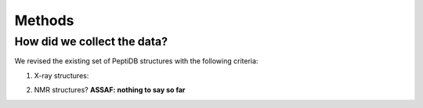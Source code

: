 Methods
========

How did we collect the data?
----------------------------

We revised the existing set of |ppdb| structures with the following criteria:

1.  X-ray structures:

.. |ppdb| replace:: PeptiDB


2. NMR structures? **ASSAF: nothing to say so far**
